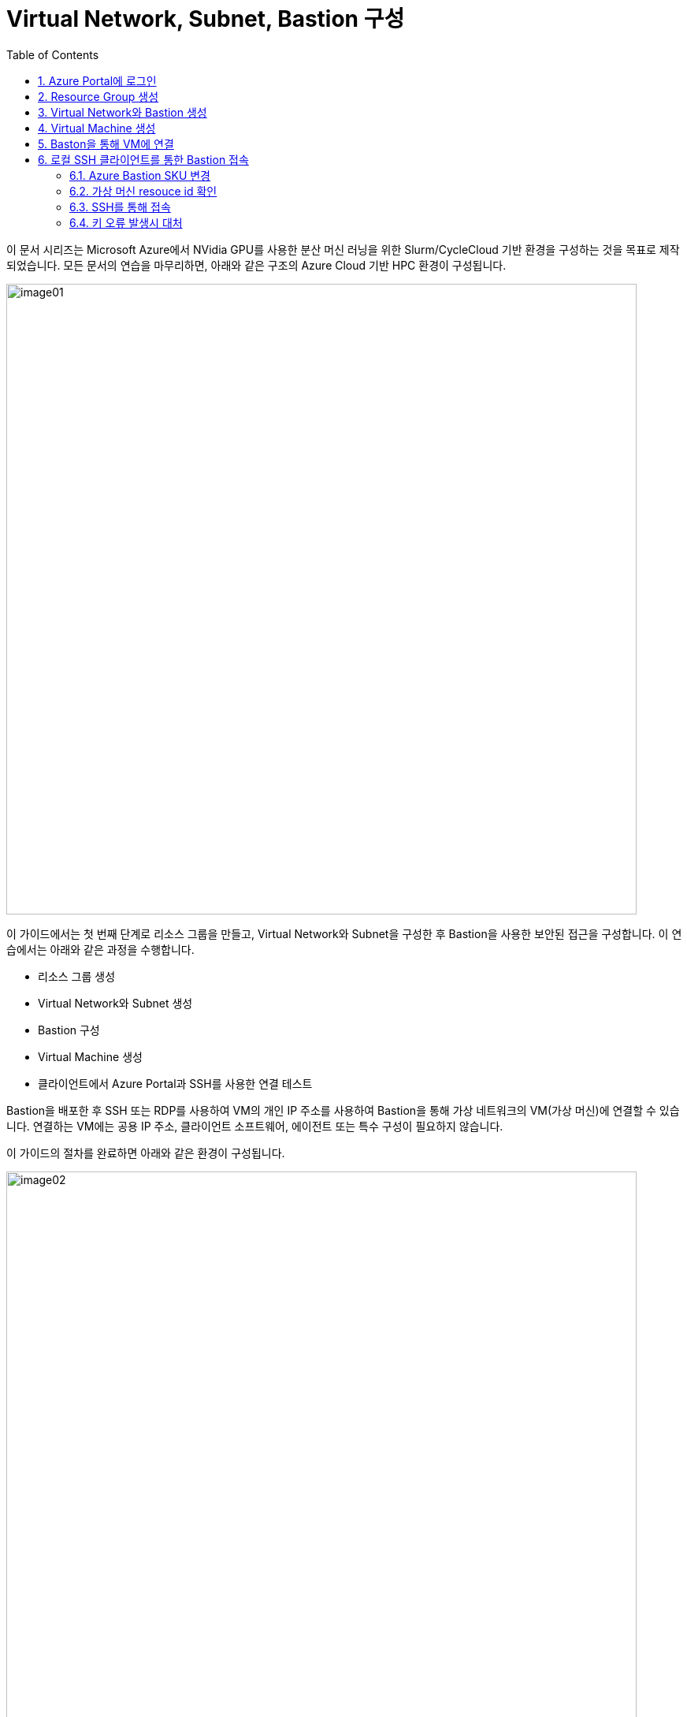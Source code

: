 = Virtual Network, Subnet, Bastion 구성
:sectnums:
:toc:

이 문서 시리즈는 Microsoft Azure에서 NVidia GPU를 사용한 분산 머신 러닝을 위한 Slurm/CycleCloud 기반 환경을 구성하는 것을 목표로 제작되었습니다. 모든 문서의 연습을 마무리하면, 아래와 같은 구조의 Azure Cloud 기반 HPC 환경이 구성됩니다.

image:./images/01/image01.png[width=800]

이 가이드에서는 첫 번째 단계로 리소스 그룹을 만들고, Virtual Network와 Subnet을 구성한 후 Bastion을 사용한 보안된 접근을 구성합니다. 이 연습에서는 아래와 같은 과정을 수행합니다.

* 리소스 그룹 생성
* Virtual Network와 Subnet 생성
* Bastion 구성
* Virtual Machine 생성
* 클라이언트에서 Azure Portal과 SSH를 사용한 연결 테스트

Bastion을 배포한 후 SSH 또는 RDP를 사용하여 VM의 개인 IP 주소를 사용하여 Bastion을 통해 가상 네트워크의 VM(가상 머신)에 연결할 수 있습니다. 연결하는 VM에는 공용 IP 주소, 클라이언트 소프트웨어, 에이전트 또는 특수 구성이 필요하지 않습니다.

이 가이드의 절차를 완료하면 아래와 같은 환경이 구성됩니다. 

image:./images/01/image02.png[width=800]

////
https://learn.microsoft.com/ko-kr/azure/bastion/quickstart-host-portal
https://learn.microsoft.com/ko-kr/training/modules/connect-vm-with-azure-bastion/4-exercise-connect-vm-with-bastion
////

이 연습을 위해서는 비용에 대한 권한이 있는 Azure 구독이 필요합니다.

== Azure Portal에 로그인

여기서는 Azure Portal에 로그인합니다. 아래 절차에 따릅니다.

1. Azure Portal에 접속합니다.
+
https://portal.azure.com
+
2. 유효한 계정으로 Azure Portal에 로그인합니다.
3. 위쪽의 검색 텍스트 상자에서 **구독**을 입력하고 검색 결과 창에서 **구독**을 클릭합니다.
+
image:./images/01/image03.png[width=500]
+
4. 로그인한 계정의 디렉토리에 있는 계정과 내 역할 및 비용에 대한 권한을 확인합니다.
+
image:./images/01/image04.png[]

== Resource Group 생성

이 연습에서는 Resource Group을 생성합니다. 아래 절차에 따릅니다.

1. 위쪽의 검색 텍스트 상자에서 **리소스 그룹**을 입력하고 검색 결과 창에서 **리소스 그룹**을 클릭합니다.
+
image:./images/01/image05.png[]
+
2. **리소스 관리자 | 리소스 그룹** 페이지에서 **+ 만들기**를 클릭합니다.
+
image:./images/01/image06.png[width=600]
+
3. 적절한 구독이 선택되어 있는 것을 확인하고, 지역을 선택한 후 리소스 이름을 지정합니다. 이 연습에서는 **리소스 그룹 이름**을 _rg-hpc_ 로,  지정합니다. **지역**을 _(Asia Pacific)_ _Korea_ _Central_ 로 지정합니다.
+
image:./images/01/image07.png[width=600]
+
4. 아래쪽의 **검토+만들기** 버튼을 클릭합니다.
5. **리소스 그룹 만들기** 페이지에서, 유효성 검사가 완료되면 아래쪽에서 **만들기** 버튼을 클릭합니다.
6. 생성된 리소스 그룹을 확인합니다. 생성한 리소스 그룹이 보이지 않으면 **리소스 그룹** 페이지를 새로 고침 합니다.
+
image:./images/01/image08.png[width=800]

== Virtual Network와 Bastion 생성

1. 상단의 Microsoft Azure 로고를 클릭하여 Azure Portal의 Home 페이지로 이동합니다.
+
image:./images/01/image09.png[width=500]
+
2. Azure 서비스 구역에서 **리소스 만들기**를 클릭합니다.
+
image:./images/01/image10.png[width=500]
+
3. **범주** 구역에서 **네트워킹**을 클릭하고 **Virtual network**아래의 **만들기**를 클릭합니다.
+
image:./images/01/image11.png[width=600]
+
4. **가상 네트워크 만들기** 페이지에서 **구독**이 제대로 선택되었는지 확인하고, **리소스 그룹**에 앞에서 생성한 **rg-hpc**를 선택한 후 가상 네트워크의 이름을 지정합니다. 이 연습에서는 _vnet_hpc_ 라는 이름을 사용합니다.
+
image:./images/01/image12.png[width=600]
+
5. 아래쪽에서 **다음: 보안** 버튼을 클릭합니다.
6. **가상 네트워크 만들기**의 **보안** 페이지에서 **Azure Bastion 사용** 체크박스를 선택합니다. Azure Bastion의 이름을 지정하거나 기억합니다. 여기에서는 _vnet_hpc-Bastion_ 입니다.
+
image:./images/01/image13.png[width=600]
+
7. **Azure Bastion 공용 IP 주소** 드롭다운 리스트 아래의 **공용 IP 주소 선택**을 클릭하고 SKU를 확인합니다.
+
image:./images/01/image14.png[width=400]
+
8. 아래쪽의 **다음: IP 주소** 버튼을 클릭합니다.
9. **가상 네트워크 만들기**의 **IP 주소** 페이지에서 주소 공간을 _192.168.0.0_ 으로 변경합니다. 미리 만들어진 두 서브넷을 확인합니다.
+
[cols="1,2,2,2"]
|===
|서브넷|IP 주소 범위|크기|NAT 게이트웨이
|default|192.168.0.0 - 192.168.0.255|/24(256개 주소)|-
|AzureBastionSubnet|192.168.1.0 - 192.168.1.63|/26(64개 주소)|-
|===
+
image:./images/01/image15.png[width=600]
+
10. 아래쪽의 **검토 + 만들기** 버튼을 클릭합니다.
11. **가상 네트워크 만들기**의 **검토 + 만들기** 페이지에서 유효성 검사가 완료되면 **만들기** 버튼을 클릭합니다.
+
image:./images/01/image16.png[width=600]
+
12. Virtual Network 배포가 진행됩니다.
+
13. 배포가 완료되면, 정보를 확인하고 **리소스로 이동** 버튼을 클릭하여 리소스로 이동합니다.
+
image:./images/01/image17.png[width=600]
+
14. 왼쪽 패널에서 **설정**을 클릭하여 생성된 vnet_hpc 주소공간과 서브넷을 확인합니다.
+
image:./images/01/image18.png[width=600]
+
image:./images/01/image19.png[width=600]
+
15. 왼쪽 패널에서 Bastion을 클릭하여 생성된 Azure Bastion 정보를 확인합니다. 현재 Bastion에 연결된 VM이 VNet에 존재하지 않습니다.
+
image:./images/01/image20.png[width=600]

== Virtual Machine 생성

이 연습에서는 생성한 VNet 내부에 Linux Virtual Machine을 생성합니다. 아래 절차에 따릅니다.

1. 상단의 Microsoft Azure 로고를 클릭하여 Azure Portal의 Home 페이지로 이동합니다.
2. Azure 서비스 구역에서 **리소스 만들기**를 클릭합니다.
3. 왼쪽 패널에서 **컴퓨팅**을 선택하고 **가상 머신** 아래의 **만들기**를 클릭합니다.
+
image:./images/01/image21.png[width=600]
+
4. 아래와 같이 가상 머신 기본 사항을 지정합니다.
+
[cols="1,3a", options="header"]
|===
|항목|값
|리소스 그룹|_rg-hpc_
|가상 머신 이름|_dm-login_
|지역|_(Asia_ _Pacific)_ _Korea_ _Central_
|가용성 옵션|_인프라 중복이 필요하지 않습니다._ + 
**참고** 이 연습에서는 인프라 중복을 사용하지 않습니다. 워크로드에 따라 가용성 영역이나 가상 머신 확장 집합 등을 사용할 수 있습니다.
|보안 유형|_표준_  + 
**참고** 이 연습에서는 표준을 사용합니다. 워크로드에 따라 신뢰할 수 있는 시작 가상머신이나 기밀 가상 머신 등을 사용할 수 있습니다.
|이미지|_Ubuntu_ _Server_ _24.04_ _LTS_ _-_ _x64_ _Gen2_ +
**참고** 워크로드에 따라 다른 이미지를 선택할 수 있습니다.
|VM 아키텍처|_x64_
|크기|_Standard_B1s_ _-_ _1_ _vcpu_, _1_ _GiB_ _메모리_ +
**참고** 워크로드에 따라 다른 크기를 선택할 수 있습니다.
|인증 형식|_SSH 공개 키_
|사용자 이름|_azureuser_ +
**참고** 보안을 강화하기 위해 다른 사용자 이름을 지정할 수 있습니다.
|SSH 공개 키 원본|_새 키 쌍 생성_
|SSH 키 유형|_RSA SSH 형식_ +
**참고** 더 강력한 보안이 필요할 경우 **Ed25519 SSH 형식**을 사용할 수 있습니다.
|키 쌍 이름|dm-login_key +
**참고** 다른 이름을 사용할 수 있습니다.
|공용 인바운트 포트|_없음_
|=== 
+
image:./images/01/image22.png[width=800]
+
5. 아래쪽에서 **다음: 디스크** 버튼을 클릭합니다.
6. 아래와 같이 디스크 정보를 지정합니다.
+
[cols="1,3a", options="header"]
|===
|항목|값
|OS 디스크 크기|_이미지 기본값(30GiB)_ +
**참고** 워크로드에 따라 다른 크기를 선택할 수 있습니다.
|OS 디스크 유형|_표준 HDD(로컬 중복 스토리지)_ +
**참고** 워크로드에 따라 다른 유형을 선택할 수 있습니다.
|키 관리|_플랫폼 관리형 키_
|===
+
image:./images/01/image23.png[width=800]
+
7. 아래쪽에서 **다음: 네트워킹** 버튼을 클릭합니다.
8. 아래와 같이 네트워킹 정보를 지정합니다.
+
[cols="1,3a", options="header"]
|===
|항목|값
|가상 네트워크|_vnet-hpc(rg-hpc)_
|서브넷|_default_
|공용 IP|_없음_
|NIC 네크워크 보안 그룹|_기본_
|공용 인바운트 포트|_없음_
|VM 삭제 시 NIC 삭제|_선택_
|===
+
image:./images/01/image24.png[width=800]
+
9. 아래쪽에서 **검토 + 만들기** 버튼을 클릭합니다.
10. **가상 머신 만들기**의 **검토 + 만들기** 페이지에서 최종 유효성 검사가 완료되면 **만들기** 버튼을 클릭합니다.
11. **새 키 쌍 생성** 창에서, **프라이빗 키 다운로드 및 리소스 만들기** 버튼을 클릭합니다.
+
image:./images/01/image25.png[width=400]
+
12. 다른 이름으로 저장 대화상자에서, **dm-login_key.pem** 키를 적당한 곳에 저장합니다.
13. 배포가 진행됩니다.
14. 배포가 완료되면, 리소스로 이동 버튼을 클릭합니다.
+
image:./images/01/image26.png[width=800]

== Baston을 통해 VM에 연결

여기에서는 공용 IP와 공용 인바운드 포트가 없이 만들어진 VM에 Bastion을 통해 연결합니다. 아래 절차에 따릅니다. 

1. 상단의 Microsoft Azure 로고를 클릭하여 Azure Portal의 Home 페이지로 이동합니다.
2. **Azure 서비스** 구역에서 **리소스 그룹**을 클릭합니다.
3. 생성한 **rg_hpc** 리소스 그룹을 클릭합니다.
4. 리소스 그룹에서, 위에서 생성한 **dm_login** 가상 머신을 클릭합니다.
+
image:./images/01/image27.png[width=800]
+
5. 왼쪽 패널에서 **네트워킹** -> **네트워크 설정**을 클릭하고 **공용 IP 주소**가 없음을 확인합니다.
+
image:./images/01/image28.png[width=800]
+
6. 왼쪽 패널에서 **연결** -> **배스천**을 클릭합니다.
7. **인증 유형**을 **로컬 파일의 SSH 프라이빗 키**로 지정하고, **사용자 이름**을 지정한 이름(여기서는 azureuser)로 지정한 후, **로컬 파일**에서 로컬 컴퓨터에 저장한 **dm-slurm_key.pem** 파일을 지정합니다.
+
image:./images/01/image29.png[width=800]
+
8. **연결** 버튼을 클릭합니다.
9. 새 브라우저 탭에서 SSH 연결을 확인합니다.
+
image:./images/01/image30.png[width=800]
+
10. 터미널에서 exit 를 입력하고 enter 키를 눌러 접속을 종료합니다.
11. Disconnected 에서 Close 버튼을 클릭합니다.
+
image:./images/01/image31.png[width=300] 

== 로컬 SSH 클라이언트를 통한 Bastion 접속

Azure에서 제공하는 Bastion 터널링을 사용하면 Azure Portal이 아닌 로컬 SSH를 통해 가상 머신에 접속할 수 있습니다. 명령의 형식은 아래와 같습니다.

[source, bash]
----
az network bastion ssh --auth-type
                       [--auth-type]            // SSH 연결에 사용할 인증 형식입니다.
                       [--ids]                  // 선택적 매개변수로, 리소스 ID를 나타냅니다.
                       [--name]                 // Bastion Host의 이름입니다.
                       [--resource-group]       // Bastion Host의 리소스 그룹 이름입니다.
                       [--resource-port]        // 선택적 매개변수로, Bastion이 연결할 대상 VM의 리소스 포트입니다.
                       [--ssh-key]              // 선택적 매개변수로, SSH 연결에 대한 SSH 키 파일 위치입니다.
                       [--subscription]         // 선택적 매개변수로, 구독의 이름 또는 ID입니다.
                       [--target-ip-address]    // 선택적 매개변수로, 대상 Virtual Machine의 IP 주소입니다.
                       [--target-resource-id]   // 선택적 매개변수로, 대상 Virtual Machine의 ResourceId입니다.
                       [--username]             // 선택적 매개변수로, SSH 연결의 사용자 이름입니다.
                       []
----

로컬 SSH를 통해 가상 머신에 액세스하려면 클라이언트에 Azure CLI가 설치되어야 합니다. 설치 방법은 아래 링크의 설명을 따르십시오.

* https://github.com/gikpreet/class-environment_settings/blob/main/10_microsoft_azure/azure_cli/01_azure_cli_windows.adoc[Windows 11에서 Azure CLI 설치]
* https://github.com/gikpreet/class-environment_settings/blob/main/10_microsoft_azure/azure_cli/02_azure_cli_macos.adoc[macOS에서 Azure CLI 설치]
* https://github.com/gikpreet/class-environment_settings/blob/main/10_microsoft_azure/azure_cli/03_azure_cli_linux.adoc[Linux에서 Azure CLI 설치]

////
https://learn.microsoft.com/ko-kr/cli/azure/network/bastion?view=azure-cli-latest#az-network-bastion-ssh
////

=== Azure Bastion SKU 변경

Azure Bastion 터널링을 사용하기 위해서는 표준 또는 프리미엄 SKU가 필요합니다. 아래 절차에 따라 SKU를 변경합니다.

1. 상단의 Microsoft Azure 로고를 클릭하여 Azure Portal의 Home 페이지로 이동합니다.
2. 리소스 그룹을 클릭하고 **rg-hpc** 그룹을 클릭합니다.
3. **vnet-hpc-Bastion** 을 클릭합니다.
+
image:./images/01/image32.png[width=600]
+
4. 왼쪽 패널의 **설정** 구역에서 **구성**을 클릭합니다.
+
image:./images/01/image33.png[width=600]
+
5. 설정을 아래와 같이 변경합니다.
+
[cols="1,3a", options="header"]
|===
|계층|_표준_
|복사 및 붙여넣기|_선택_
|기본 클라이언트 지원|_선택_
|===
+
image:./images/01/image34.png[width=800]
+
6. 아래쪽에서 **적용** 버튼을 클릭합니다.
7. 변경 내용이 적용되는 것을 확인합니다.

=== 가상 머신 resouce id 확인

Bastion을 통해 SSH를 사용하여 가상 머신에 접속하기 위해서는 가상 머신의 resource id가 필요합니다. 아래 절차를 통해 가상 머신의 resource id를 확인할 수 있습니다.

1. 상단의 Microsoft Azure 로고를 클릭하여 Azure Portal의 Home 페이지로 이동합니다.
2. **Azure 서비스** 구역에서 **리소스 그룹**을 클릭합니다.
3. 생성한 **rg_hpc** 리소스 그룹을 클릭합니다.
4. 리소스 그룹에서, 위에서 생성한 **dm_login** 가상 머신을 클릭합니다.
5. 왼쪽 패널에서 **개요**를 클릭합니다.
6. 기본 정보의 오른쪽 위에서, **JSON 보기**를 클릭합니다.
+
image:./images/01/image35.png[width=800]
+
7. **id** 필드의 값을 복사합니다.
+
image:./images/01/image36.png[width=800]

=== SSH를 통해 접속

1. 터미널을 실행합니다.
2. 아래 명령을 실행하여 dm-cyclecloud 가상 머신에 접속합니다. 명령은 각 리소스의 이름으로 수정되어야 합니다.
+
----
az network bastion ssh --name vnet-hpc-Bastion --resource-group rg-hpc --target-resource-id /subscriptions/079530c9-e0c4-40da-9c91-827e31795fba/resourceGroups/rg-hpc/providers/Microsoft.Compute/virtualMachines/dm-login --auth-type ssh-key --username azureuser --ssh-key C:/keys/dm-login_key.pem
----
+
[cols="1a"]
|===
|**참고** 명령의 형식은 아래와 같습니다.
----
az network bastion ssh 
    --name <Bastion 호스트 이름>
    --resource-group <리소스 그룹 이름>
    --target-resource-id <VM의 resouce ID>
    --auth-type <인증 방식>
    --username <사용자 이름>
    --ssh-key <개인 키 위치>
----
|===
+
3. 접속에 성공합니다.
+
----
C:\Users\gik_k>az network bastion ssh --name vnet-hpc-Bastion --resource-group rg-hpc --target-resource-id /subscriptions/079530c9-e0c4-40da-9c91-827e31795fba/resourceGroups/rg-hpc/providers/Microsoft.Compute/virtualMachines/dm-login --auth-type ssh-key --username azureuser --ssh-key C:/keys/dm-login_key.pem
C:\Users\gik_k\.azure\cliextensions\bastion\azext_bastion\custom.py:107: UserWarning: pkg_resources is deprecated as an API. See https://setuptools.pypa.io/en/latest/pkg_resources.html. The pkg_resources package is slated for removal as early as 2025-11-30. Refrain from using this package or pin to Setuptools<81.
  from pkg_resources import parse_version
Welcome to Ubuntu 24.04.3 LTS (GNU/Linux 6.11.0-1018-azure x86_64)

 * Documentation:  https://help.ubuntu.com
 * Management:     https://landscape.canonical.com
 * Support:        https://ubuntu.com/pro

 System information as of Thu Sep 18 05:40:49 UTC 2025

  System load:  0.0               Processes:             110
  Usage of /:   5.7% of 28.02GB   Users logged in:       0
  Memory usage: 28%               IPv4 address for eth0: 192.168.0.4
  Swap usage:   0%


Expanded Security Maintenance for Applications is not enabled.

0 updates can be applied immediately.

Enable ESM Apps to receive additional future security updates.
See https://ubuntu.com/esm or run: sudo pro status


Last login: Thu Sep 18 05:23:11 2025 from 192.168.1.5
To run a command as administrator (user "root"), use "sudo <command>".
See "man sudo_root" for details.

azureuser@dm-login:~$
----
+
4. exit 명령을 실행하여 접속을 종료합니다.

> az network bastion 명령은 업데이트가 잦습니다. 업데이트를 확인해기 위해 https://learn.microsoft.com/ko-kr/cli/azure/network/bastion?view=azure-cli-latest#az-network-bastion-ssh 을 참조하십시오.


=== 키 오류 발생시 대처

아래와 같은 key permission 오류가 발생하는 경우가 있습니다. 

----
@@@@@@@@@@@@@@@@@@@@@@@@@@@@@@@@@@@@@@@@@@@@@@@@@@@@@@@@@@@
@         WARNING: UNPROTECTED PRIVATE KEY FILE!          @
@@@@@@@@@@@@@@@@@@@@@@@@@@@@@@@@@@@@@@@@@@@@@@@@@@@@@@@@@@@
Permissions for 'C:/keys/dm-cyclecloud_key.pem' are too open.
It is required that your private key files are NOT accessible by others.
This private key will be ignored.
Load key "C:/keys/dm-cyclecloud_key.pem": bad permissions
azureuser@localhost: Permission denied (publickey).
----

이 오류는 원격 호스트 컴퓨터에 SSH 프로토콜을 통해 접속하고자 할 때 발생할 수 있는데, SSH 개인키 파일의 권한이 개방적으로 설정되어 있을때 발생합니다. 개인키 파일은 보안상의 이유로 다른 사용자에게 접근이 허가되어서는 안됩니다. 아래와 같은 방법으로 개인키 파일의 권한을 설정할 수 있습니다.

==== macOS / Linux에서

1. 터미널을 엽니다.
2. 키가 존재하는 폴더로 이동합니다.
3. 아래 명령을 실행하여 키 파일의 보안 권한을 확인합니다.
+
----
ls -al
----
+
4. 결과는 아래와 같이, 사용자가 아닌 그룹과 모든 사용자에게 읽기 권한이 할당되어 있을 것입니다.
+
----
-rw-r--r-- 1 username group 2498 Sep 16 17:07 dm-cyclecloud_key.pem
----
+
5. 아래 명령을 실행하여 사용자의 권한을 읽기로 변경하고, 그룹과 모든 사용자의 권한을 제거합니다.
+
----
chmod 400 dm-cyclecloud_key.pem
----
+
6. 아래 명령을 실행하여 키 파일의 변경된 권한을 확인합니다.
+
----
-r-------- 1 username group 2498 Sep 16 17:07 dm-cyclecloud_key.pem
----

==== Windows에서

Windows에서는 사용자를 모두 제거해야 합니다. 아래 절차에 따릅니다.

1. 키 파일을 마우스 오른쪽 클릭하고, **속성**을 클릭합니다.
+
image:./images/01/image37.png[width=400]
+
2. 속성 창에서 **보안** 탭을 클릭하고 아래쪽의 **고급** 버튼을 클릭합니다.
+
image:./images/01/image38.png[width=400]
+
3. **고급 보안 설정** 창에서 **상속 사용 안 함** 버튼을 클릭합니다.
+
image:./images/image41.png[width=600]
+
4. **상속 차단** 창에서 **상속된 사용 권한을 이 개체제 대한 명시적 사용 권한으로 변환합니다** 를 클릭합니다.
+
image:./images/image42.png[width=500]
+
5. 사용 권한 항목의 모든 사용자를 선택하고 제거 버튼을 눌러 제거합니다.
+
image:./images/image43.png[width=600]
+
6. **추가** 버튼을 클릭합니다.
7. 권한 항목 창에서 위쪽의 **보안 주체 선택** 링크를 클릭합니다.
+
image:./images/image44.png[width=600]
+
8. 권한 항목 창에서 현재 사용자를 입력하고 **이름 확인** 버튼을 클릭하여 확인 한 후 **확인** 버튼을 클릭합니다.
+
image:./images/image45.png[width=600]
+
9. 권한 항목 창에서 **읽기 및 실행**, **읽기**가 선택된 것을 확인하고 **확인** 버튼을 클릭합니다.
+
image:./images/image46.png[width=600]
+
10. 고급 보안 설정 창에서 현재 사용자 한명만 추가된 것을 확인하고 **확인** 버튼을 클릭합니다.
+
image:./images/image47.png[width=600]
+
11. 파일의 속성 창에서 **확인** 버튼을 클릭합니다.

---